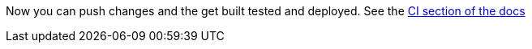 :linkattrs:

Now you can push changes and the get built tested and deployed. See the link:http://appdev.openshift.io/docs/getting-started.html#launchpad-launch-booster-cd[CI section of the docs, window="_blank"]